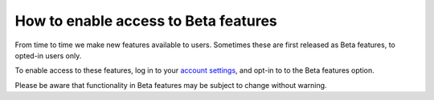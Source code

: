 .. _enable-beta-feature:

How to enable access to Beta features
=====================================

From time to time we make new features available to users. Sometimes these are first released as Beta features,
to opted-in users only.

To enable access to these features, log in to your `account settings <https://control.divio.com/account/contact/>`_,
and opt-in to to the Beta features option.

Please be aware that functionality in Beta features may be subject to change without warning.
